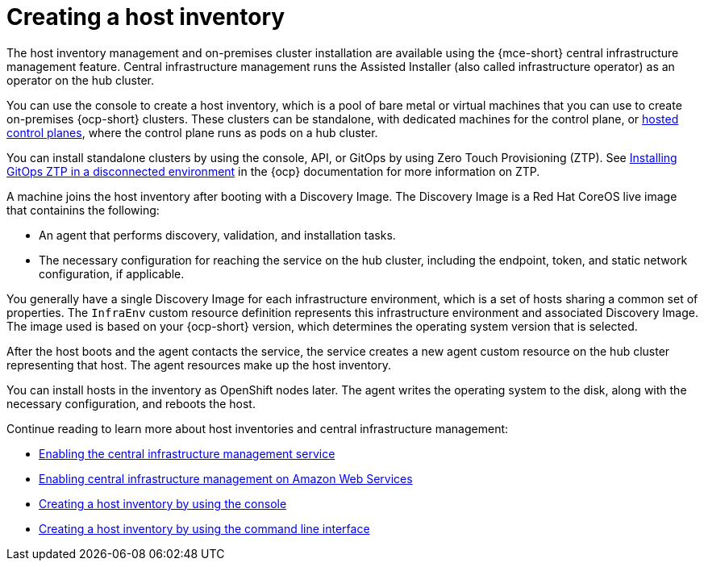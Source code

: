 [#cim-intro]
= Creating a host inventory


The host inventory management and on-premises cluster installation are available using the {mce-short} central infrastructure management feature. Central infrastructure management runs the Assisted Installer (also called infrastructure operator) as an operator on the hub cluster.

You can use the console to create a host inventory, which is a pool of bare metal or virtual machines that you can use to create on-premises {ocp-short} clusters. These clusters can be standalone, with dedicated machines for the control plane, or link:../../clusters/hosted_control_planes/hosted_intro.adoc#hosted-control-planes-intro[hosted control planes], where the control plane runs as pods on a hub cluster.

You can install standalone clusters by using the console, API, or GitOps by using Zero Touch Provisioning (ZTP). See link:https://access.redhat.com/documentation/en-us/openshift_container_platform/4.12/html-single/scalability_and_performance/index#installing-disconnected-rhacm_ztp-preparing-the-hub-cluster[Installing GitOps ZTP in a disconnected environment] in the {ocp} documentation for more information on ZTP.

A machine joins the host inventory after booting with a Discovery Image. The Discovery Image is a Red Hat CoreOS live image that containins the following:

- An agent that performs discovery, validation, and installation tasks.
- The necessary configuration for reaching the service on the hub cluster, including the endpoint, token, and static network configuration, if applicable.

You generally have a single Discovery Image for each infrastructure environment, which is a set of hosts sharing a common set of properties. The `InfraEnv` custom resource definition represents this infrastructure environment and associated Discovery Image. The image used is based on your {ocp-short} version, which determines the operating system version that is selected.

After the host boots and the agent contacts the service, the service creates a new agent custom resource on the hub cluster representing that host. The agent resources make up the host inventory.

You can install hosts in the inventory as OpenShift nodes later. The agent writes the operating system to the disk, along with the necessary configuration, and reboots the host.


Continue reading to learn more about host inventories and central infrastructure management: 

* xref:../cluster_lifecycle/cim_enable.adoc#enable-cim[Enabling the central infrastructure management service]
* xref:../cluster_lifecycle/cim_enable_aws.adoc#enable-cim-aws[Enabling central infrastructure management on Amazon Web Services]
* xref:../cluster_lifecycle/cim_create_console.adoc#create-host-inventory-console[Creating a host inventory by using the console]
* xref:../cluster_lifecycle/cim_create_cli.adoc#create-host-inventory-cli[Creating a host inventory by using the command line interface]

